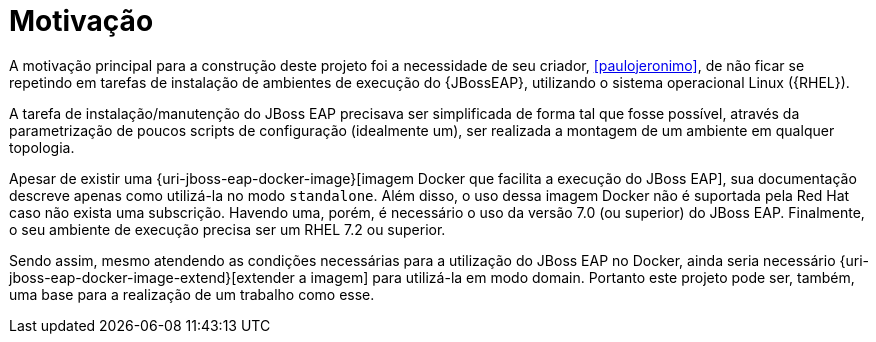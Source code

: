 [[motivacao]]
= Motivação

A motivação principal para a construção deste projeto foi a necessidade de seu criador, <<paulojeronimo>>, de não ficar se repetindo em tarefas de instalação de ambientes de execução do {JBossEAP}, utilizando o sistema operacional Linux ({RHEL}).

A tarefa de instalação/manutenção do JBoss EAP precisava ser simplificada de forma tal que fosse possível, através da parametrização de poucos scripts de configuração (idealmente um), ser realizada a montagem de um ambiente em qualquer topologia.

Apesar de existir uma {uri-jboss-eap-docker-image}[imagem Docker que facilita a execução do JBoss EAP], sua documentação descreve apenas como utilizá-la no modo `standalone`.
Além disso, o uso dessa imagem Docker não é suportada pela Red Hat caso não exista uma subscrição.
Havendo uma, porém, é necessário o uso da versão 7.0 (ou superior) do JBoss EAP.
Finalmente, o seu ambiente de execução precisa ser um RHEL 7.2 ou superior.

Sendo assim, mesmo atendendo as condições necessárias para a utilização do JBoss EAP no Docker, ainda seria necessário {uri-jboss-eap-docker-image-extend}[extender a imagem] para utilizá-la em modo domain.
Portanto este projeto pode ser, também, uma base para a realização de um trabalho como esse.
